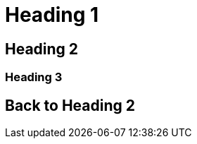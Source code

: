 [#heading-1]
= Heading 1

[#heading-2]
== Heading 2

[#explicit-id]
=== Heading 3

[#back-to-heading-2]
== Back to Heading 2
